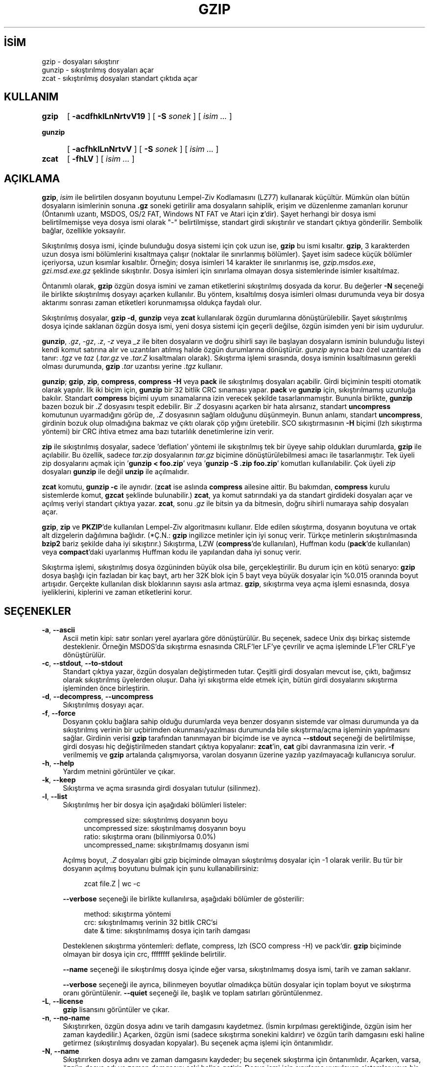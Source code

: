 .ig
 * Bu kılavuz sayfası Türkçe Linux Belgelendirme Projesi (TLBP) tarafından
 * XML belgelerden derlenmiş olup manpages-tr paketinin parçasıdır:
 * https://github.com/TLBP/manpages-tr
 *
..
.\" Derlenme zamanı: 2022-11-18T11:59:28+03:00
.TH "GZIP" 1 "26 Şubat 2021" "gzip 1.11" "Kullanıcı Komutları"
.\" Sözcükleri ilgisiz yerlerden bölme (disable hyphenation)
.nh
.\" Sözcükleri yayma, sadece sola yanaştır (disable justification)
.ad l
.PD 0
.SH İSİM
gzip - dosyaları sıkıştırır
.br
gunzip - sıkıştırılmış dosyaları açar
.br
zcat - sıkıştırılmış dosyaları standart çıktıda açar
.SH KULLANIM
.IP \fBgzip\fR 5
[ \fB-acdfhklLnNrtvV19\fR ] [ \fB-S\fR \fIsonek\fR ] [ \fIisim ...\fR ]
.IP \fBgunzip\fR 7
[ \fB-acfhklLnNrtvV\fR ] [ \fB-S\fR \fIsonek\fR ] [ \fIisim ...\fR ]
.IP \fBzcat\fR 5
[ \fB-fhLV\fR ] [ \fIisim ...\fR ]
.sp
.PP
.sp
.SH "AÇIKLAMA"
\fBgzip\fR, \fIisim\fR ile belirtilen dosyanın boyutunu Lempel-Ziv Kodlamasını (LZ77) kullanarak küçültür. Mümkün olan bütün dosyaların isimlerinin sonuna \fB.gz\fR soneki getirilir ama dosyaların sahiplik, erişim ve düzenlenme zamanları korunur (Öntanımlı uzantı, MSDOS, OS/2 FAT, Windows NT FAT ve Atari için \fBz\fR’dir). Şayet herhangi bir dosya ismi belirtilmemişse veya dosya ismi olarak "-" belirtilmişse, standart girdi sıkıştırılır ve standart çıktıya gönderilir. Sembolik bağlar, özellikle yoksayılır.
.sp
Sıkıştırılmış dosya ismi, içinde bulunduğu dosya sistemi için çok uzun ise, \fBgzip\fR bu ismi kısaltır. \fBgzip\fR, 3 karakterden uzun dosya ismi bölümlerini kısaltmaya çalışır (noktalar ile sınırlanmış bölümler). Şayet isim sadece küçük bölümler içeriyorsa, uzun kısımlar kısaltılır. Örneğin; dosya isimleri 14 karakter ile sınırlanmış ise, \fIgzip.msdos.exe\fR, \fIgzi.msd.exe.gz\fR şeklinde sıkıştırılır. Dosya isimleri için sınırlama olmayan dosya sistemlerinde isimler kısaltılmaz.
.sp
Öntanımlı olarak, \fBgzip\fR özgün dosya ismini ve zaman etiketlerini sıkıştırılmış dosyada da korur. Bu değerler \fB-N\fR seçeneği ile birlikte sıkıştırılmış dosyayı açarken kullanılır. Bu yöntem, kısaltılmış dosya isimleri olması durumunda veya bir dosya aktarımı sonrası zaman etiketleri korunmamışsa oldukça faydalı olur.
.sp
Sıkıştırılmış dosyalar, \fBgzip -d\fR, \fBgunzip\fR veya \fBzcat\fR kullanılarak özgün durumlarına dönüştürülebilir. Şayet sıkıştırılmış dosya içinde saklanan özgün dosya ismi, yeni dosya sistemi için geçerli değilse, özgün isimden yeni bir isim uydurulur.
.sp
\fBgunzip\fR, \fI.gz\fR, \fI-gz\fR, \fI.z\fR, \fI-z\fR veya \fI_z\fR ile biten dosyaların ve doğru sihirli sayı ile başlayan dosyaların isminin bulunduğu listeyi kendi komut satırına alır ve uzantıları atılmış halde özgün durumlarına dönüştürür. \fIgunzip\fR ayrıca bazı özel uzantıları da tanır: \fI.tgz\fR ve \fItaz\fR (\fI.tar.gz\fR ve \fI.tar.Z\fR kısaltmaları olarak). Sıkıştırma işlemi sırasında, dosya isminin kısaltılmasının gerekli olması durumunda, \fBgzip\fR \fI.tar\fR uzantısı yerine \fI.tgz\fR kullanır.
.sp
\fBgunzip\fR; \fBgzip\fR, \fBzip\fR, \fBcompress\fR, \fBcompress -H\fR veya \fBpack\fR ile sıkıştırılmış dosyaları açabilir. Girdi biçiminin tespiti otomatik olarak yapılır. İlk iki biçim için, \fBgunzip\fR bir 32 bitlik CRC sınaması yapar. \fBpack\fR ve \fBgunzip\fR için, sıkıştırılmamış uzunluğa bakılır. Standart \fBcompress\fR biçimi uyum sınamalarına izin verecek şekilde tasarlanmamıştır. Bununla birlikte, \fBgunzip\fR bazen bozuk bir \fI.Z\fR dosyasını tespit edebilir. Bir \fI.Z\fR dosyasını açarken bir hata alırsanız, standart \fBuncompress\fR komutunun uyarmadığını görüp de, \fI.Z\fR dosyasının sağlam olduğunu düşünmeyin. Bunun anlamı, standart \fBuncompress\fR, girdinin bozuk olup olmadığına bakmaz ve çıktı olarak çöp yığını üretebilir. SCO sıkıştırmasının \fB-H\fR biçimi (lzh sıkıştırma yöntemi) bir CRC ihtiva etmez ama bazı tutarlılık denetimlerine izin verir.
.sp
\fBzip\fR ile sıkıştırılmış dosyalar, sadece ’deflation’ yöntemi ile sıkıştırılmış tek bir üyeye sahip oldukları durumlarda, \fBgzip\fR ile açılabilir. Bu özellik, sadece \fItar.zip\fR dosyalarının \fItar.gz\fR biçimine dönüştürülebilmesi amacı ile tasarlanmıştır. Tek üyeli zip dosyalarını açmak için ’\fBgunzip < foo.zip\fR’ veya ’\fBgunzip -S .zip foo.zip\fR’ komutları kullanılabilir. Çok üyeli \fIzip\fR dosyaları \fBgunzip\fR ile değil \fBunzip\fR ile açılmalıdır.
.sp
\fBzcat\fR komutu, \fBgunzip -c\fR ile aynıdır. (\fBzcat\fR ise aslında \fBcompress\fR ailesine aittir. Bu bakımdan, \fBcompress\fR kurulu sistemlerde komut, \fBgzcat\fR şeklinde bulunabilir.) \fBzcat\fR, ya komut satırındaki ya da standart girdideki dosyaları açar ve açılmış veriyi standart çıktıya yazar. \fBzcat\fR, sonu \fI.gz\fR ile bitsin ya da bitmesin, doğru sihirli numaraya sahip dosyaları açar.
.sp
\fBgzip\fR, \fBzip\fR ve \fBPKZIP\fR’de kullanılan Lempel-Ziv algoritmasını kullanır. Elde edilen sıkıştırma, dosyanın boyutuna ve ortak alt dizgelerin dağılımına bağlıdır. (*Ç.N.: \fBgzip\fR ingilizce metinler için iyi sonuç verir. Türkçe metinlerin sıkıştırılmasında \fBbzip2\fR bariz şekilde daha iyi sıkıştırır.) Sıkıştırma, LZW (\fBcompress\fR’de kullanılan), Huffman kodu (\fBpack\fR’de kullanılan) veya \fBcompact\fR’daki uyarlanmış Huffman kodu ile yapılandan daha iyi sonuç verir.
.sp
Sıkıştırma işlemi, sıkıştırılmış dosya özgüninden büyük olsa bile, gerçekleştirilir. Bu durum için en kötü senaryo: \fBgzip\fR dosya başlığı için fazladan bir kaç bayt, artı her 32K blok için 5 bayt veya büyük dosyalar için %0.015 oranında boyut artışıdır. Gerçekte kullanılan disk bloklarının sayısı asla artmaz. \fBgzip\fR, sıkıştırma veya açma işlemi esnasında, dosya iyeliklerini, kiplerini ve zaman etiketlerini korur.
.sp
.SH "SEÇENEKLER"
.TP 4
\fB-a\fR, \fB--ascii\fR
Ascii metin kipi: satır sonları yerel ayarlara göre dönüştürülür. Bu seçenek, sadece Unix dışı birkaç sistemde desteklenir. Örneğin MSDOS’da sıkıştırma esnasında CRLF’ler LF’ye çevrilir ve açma işleminde LF’ler CRLF’ye dönüştürülür.
.sp
.TP 4
\fB-c\fR, \fB--stdout\fR, \fB--to-stdout\fR
Standart çıktıya yazar, özgün dosyaları değiştirmeden tutar. Çeşitli girdi dosyaları mevcut ise, çıktı, bağımsız olarak sıkıştırılmış üyelerden oluşur. Daha iyi sıkıştırma elde etmek için, bütün girdi dosyalarını sıkıştırma işleminden önce birleştirin.
.sp
.TP 4
\fB-d\fR, \fB--decompress\fR, \fB--uncompress\fR
Sıkıştırılmış dosyayı açar.
.sp
.TP 4
\fB-f\fR, \fB--force\fR
Dosyanın çoklu bağlara sahip olduğu durumlarda veya benzer dosyanın sistemde var olması durumunda ya da sıkıştırılmış verinin bir uçbirimden okunması/yazılması durumunda bile sıkıştırma/açma işleminin yapılmasını sağlar. Girdinin verisi \fBgzip\fR tarafından tanınmayan bir biçimde ise ve ayrıca \fB--stdout\fR seçeneği de belirtilmişse, girdi dosyası hiç değiştirilmeden standart çıktıya kopyalanır: \fBzcat\fR’in, \fBcat\fR gibi davranmasına izin verir. \fB-f\fR verilmemiş ve \fBgzip\fR artalanda çalışmıyorsa, varolan dosyanın üzerine yazılıp yazılmayacağı kullanıcıya sorulur.
.sp
.TP 4
\fB-h\fR, \fB--help\fR
Yardım metnini görüntüler ve çıkar.
.sp
.TP 4
\fB-k\fR, \fB--keep\fR
Sıkıştırma ve açma sırasında girdi dosyaları tutulur (silinmez).
.sp
.TP 4
\fB-l\fR, \fB--list\fR
Sıkıştırılmış her bir dosya için aşağıdaki bölümleri listeler:
.sp
.RS 4
.RS 4
.nf
compressed size:   sıkıştırılmış dosyanın boyu
uncompressed size: sıkıştırılmamış dosyanın boyu
ratio:             sıkıştırma oranı (bilinmiyorsa 0.0%)
uncompressed_name: sıkıştırılmamış dosyanın ismi
.fi
.sp
.RE
.RE
.IP
Açılmış boyut, \fI.Z\fR dosyaları gibi gzip biçiminde olmayan sıkıştırılmış dosyalar için -1 olarak verilir. Bu tür bir dosyanın açılmış boyutunu bulmak için şunu kullanabilirsiniz:
.sp
.RS 4
.RS 4
.nf
zcat file.Z | wc -c
.fi
.sp
.RE
.RE
.IP
\fB--verbose\fR seçeneği ile birlikte kullanılırsa, aşağıdaki bölümler de gösterilir:
.sp
.RS 4
.RS 4
.nf
method:      sıkıştırma yöntemi
crc:         sıkıştırılmamış verinin 32 bitlik CRC’si
date & time: sıkıştırılmamış dosya için tarih damgası
.fi
.sp
.RE
.RE
.IP
Desteklenen sıkıştırma yöntemleri: deflate, compress, lzh (SCO compress -H) ve pack’dir. \fBgzip\fR biçiminde olmayan bir dosya için crc, ffffffff şeklinde belirtilir.
.sp
\fB--name\fR seçeneği ile sıkıştırılmış dosya içinde eğer varsa, sıkıştırılmamış dosya ismi, tarih ve zaman saklanır.
.sp
\fB--verbose\fR seçeneği ile ayrıca, bilinmeyen boyutlar olmadıkça bütün dosyalar için toplam boyut ve sıkıştırma oranı görüntülenir. \fB--quiet\fR seçeneği ile, başlık ve toplam satırları görüntülenmez.
.sp
.TP 4
\fB-L\fR, \fB--license\fR
\fBgzip\fR lisansını görüntüler ve çıkar.
.sp
.TP 4
\fB-n\fR, \fB--no-name\fR
Sıkıştırırken, özgün dosya adını ve tarih damgasını kaydetmez. (İsmin kırpılması gerektiğinde, özgün isim her zaman kaydedilir.) Açarken, özgün ismi (sadece sıkıştırma sonekini kaldırır) ve özgün tarih damgasını eski haline getirmez (sıkıştırılmış dosyadan kopyalar). Bu seçenek açma işlemi için öntanımlıdır.
.sp
.TP 4
\fB-N\fR, \fB--name\fR
Sıkıştırırken dosya adını ve zaman damgasını kaydeder; bu seçenek sıkıştırma için öntanımlıdır. Açarken, varsa, özgün dosya adı ve zaman damgasını eski haline getirir. Dosya ismi için sınırlama uygulayan sistemler veya bir dosya aktarımı sonucu zaman damgasının kaybolduğu durumlar için oldukça kullanışlı bir seçenektir.
.sp
.TP 4
\fB-q\fR, \fB--quiet\fR
Bütün uyarılar engellenir.
.sp
.TP 4
\fB-r\fR, \fB--recursive\fR
Dizinin alt dizinlerini de ardışık olarak dolaşır. Komut satırından belirtilen bir dosya ismi bir dizine ait ise, \fBgzip\fR bu dizinin içine girer ve orada bulunan bütün dosyaları sıkıştır (veya \fBgunzip\fR kullanılıyorsa açar).
.sp
.TP 4
\fB-S \fR, \fB--suffix \fR \fI.sonek\fR
Sıkıştırırken, \fI .gz\fR soneki yerine \fI.sonek\fR sonekini kullanır. Herhangi bir sonek belirtilebilir. Dosyalar başka bir sisteme taşınacaksa, karışıklığa sebep olmamak adına, \fI.z\fR ve \fI.gz\fR dışındaki soneklerden kaçınılmalıdır.
.sp
Sıkıştırmanın açılması sırasında, çıktı dosyası ismi, girdi dosyasından elde ediliyorsa \fI.sonek\fR denenecek sonekler listesinin başına eklenmelidir.
.sp
.TP 4
\fB--synchronous\fR
Eşzamanlı çıktı kullanılır. Bu seçenekle, \fBgzip\fR’in bir sistem çökmesi sırasında veri kaybetme olasılığı daha düşüktür, ancak işlem önemli ölçüde yavaş olabilir.
.sp
.TP 4
\fB-t\fR, \fB--test\fR
Sıkıştırılmış dosyanın bütünlüğünü sınar ve çıkar.
.sp
.TP 4
\fB-v\fR, \fB--verbose\fR
Ayrıntı kipi. Sıkıştırılan veya açılan her bir dosya için isim ve sıkıştırma oranını gösterir.
.sp
.TP 4
\fB-V\fR, \fB--version\fR
Sürüm numarasını ve derleme seçeneklerini gösterir ve çıkar.
.sp
.TP 4
\fB-#\fR, \fB--fast\fR, \fB--best\fR
Sıkıştırma hızını ayarlamayı sağlar. \fB-#\fR seçeneğinde # yerine \fB-1\fR ile \fB-9\fR arasında değişen değerler alır. \fB-1\fR (\fB--fast\fR) ile en hızlı yöntemle en az sıkıştırma, \fB-9\fR (\fB--best\fR) ile en yavaş yöntemle en yüksek sıkıştırma yapılır. Öntanımlı değer \fB-6\fR’dır (hız pahasına yüksek sıkıştırmaya eğilimlilik).
.sp
.TP 4
\fB--rsyncable\fR
Sıkıştırılmış bir dosyayı iki bilgisayar arasında eşzamanladığınızda, bu seçenek \fBrsync\fR’in tüm arşiv yerine yalnızca arşivde değiştirilen dosyaları aktarmasını sağlar. Normalde, arşivdeki herhangi bir dosyada değişiklik yapıldıktan sonra, sıkıştırma algoritması arşivin önceki sürümüyle eşleşmeyen yeni bir arşiv sürümü oluşturabilir. Bu durumda \fBrsync\fR(1), arşivin tüm yeni sürümünü uzak bilgisayara aktarır. Bu seçenekle, \fBrsync\fR yalnızca değiştirilen dosyaların yanı sıra, değiştirilen alandaki arşiv yapısını güncellemek için gerekli olan az miktarda meta veriyi aktarabilir.
.sp
.PP
.sp
.SH "GELİŞMİŞ KULLANIM"
Çok sayıda sıkıştırılmış dosya birleştirilmiş olabilir. Bu durumda, \fBgunzip\fR bütün üyeleri tek seferde açacaktır. Örneğin:
.sp
.RS 4
.nf
gzip -c dosya1  > foo.gz
gzip -c dosya2 >> foo.gz
.fi
.sp
.RE
Daha sonra bu komut verilirse:
.sp
.RS 4
.nf
gunzip -c foo
.fi
.sp
.RE
Elde edilen sonuç aşağıdaki komuta eşdeğerdir:
.sp
.RS 4
.nf
cat dosya1 dosya2
.fi
.sp
.RE
Bir \fI.gz\fR dosyasının bozulması durumunda diğer dosyayı kurtarmak mümkün olabilir (şayet hasarlı üye çıkarılırsa). Bununla birlikte, bütün üyeleri tek seferde sıkıştırarak daha iyi sıkıştırma sağlayabilirsiniz:
.sp
.RS 4
.nf
cat dosya1 dosya2 | gzip > foo.gz
.fi
.sp
.RE
Şayet birleşik dosyalar daha iyi bir sıkıştırma için tekrar sıkıştırılmak istenirse:
.sp
.RS 4
.nf
gzip -cd eski.gz | gzip > yeni.gz
.fi
.sp
.RE
Sıkıştırılmış bir dosya çeşitli üyeler içeriyorsa, \fB--list\fR seçeneği ile bildirilen açılmış boyut ve CRC raporu sadece son üye için verilir. Diğerlerini kapsamaz. Bütün üyelerin açılmış boyutuna ihtiyacınız varsa:
.sp
.RS 4
.nf
gzip -cd dosya.gz | wc -c
.fi
.sp
.RE
Çok üyeli tek bir arşiv oluşturmak ve daha sonra bunların birbirinden bağımsız olarak açılabilmesini istiyorsanız, \fBtar\fR(1) veya \fBzip\fR(1) gibi bir arşivleyici kullanın. GNU \fBtar\fR yazılımı \fBgzip\fR’i başlatmak için \fB-z\fR seçeneğine sahiptir. \fBgzip\fR, \fBtar\fR uygulamasına tamamlayıcı olarak geliştirilmiştir, onun yerini alacak bir uygulama değildir.
.sp
.SH "ORTAM DEĞİŞKENLERİ"
\fBGZIP\fR ortam değişkeni, \fBgzip\fR uygulaması için öntanımlı birkaç değer içerir. Bu değerler önce yorumlanır ve daha sonra komut satırından belirtilen bağımsız değişkenlerle değiştirilebilir. Bu özellik, komut dosyalarını kullanırken sorunlara neden olabileceğinden, yalnızca çok fazla zarar vermeme olasılığı olan seçenekler için desteklenir ve kullanılırsa gzip uyarır. Bu özellik, gzip’in gelecekteki bir sürümünde kaldırılacaktır.
.sp
Bunun yerine bir takma ad veya betik kullanabilirsiniz. Örneğin, \fBgzip\fR \fI/usr/bin\fR dizinindeyse \fBPATH\fR’inizin başına \fI$HOME/bin\fR ekleyebilir ve aşağıdakileri içeren bir \fB$HOME/bin/gzip\fR betiği oluşturabilirsiniz:
.sp
.RS 4
.nf
#! /bin/sh
export PATH=/usr/bin
exec gzip -9 "$@"
.fi
.sp
.RE
.sp
.SH "İLGİLİ BELGELER"
\fBznew\fR(1), \fBzcmp\fR(1), \fBzmore\fR(1), \fBzforce\fR(1), \fBgzexe\fR(1), \fBzip\fR(1), \fBunzip\fR(1), \fBcompress\fR(1)
.sp
\fBgzip\fR dosya biçimi P. Deutsch içinde GZIP dosya biçimi belirtimi sürüm 4.3 olarak Internet RFC 1952’de (Mayıs 1996) belirtilmiştir ve <ftp://ftp.isi.edu/in-notes/rfc1952.txt> adresinde bulunabilir. \fBzip\fR biçimi ise P. Deutsch içinde DEFLATE sıkıştırılmış veri biçimi belirtimi sürüm 1.3 olarak Internet RFC 1951’de (Mayıs 1996) belirtilmiştir ve <ftp://ftp.isi.edu/in-notes/rfc1951.txt> adresinde bulunabilir.
.sp
.SH "ÇIKIŞ DURUMU VE HATA İLETİLERİ"
Çıkış durumu normalde 0’dır, hata oluşması durumunda 1, uyarı oluşması durumunda 2’dir.
.sp
.TP 4
Usage: gzip [-cdfhlLnNrtvV19] [-S suffix] [file ...]
Komut satırında geçersiz seçenekler tanımlandı.
.sp
.TP 4
\fIdosyaismi\fR: not in gzip format
\fBgunzip\fR’e belirtilen dosya, sıkıştırılmamış.
.sp
.TP 4
\fIdosyaismi\fR: Corrupt input. Use zcat to recover some data.
Sıkıştırılmış dosya zarar görmüş. Hatanın verildiği noktaya kadar olan kısım şu şekilde kurtarılabilir:
.sp
.RS 4
.RS 4
.nf
zcat dosyaismi > kurtarılan
.fi
.sp
.RE
.RE
.IP
.sp
.TP 4
\fIdosyaismi\fR: compressed with \fIxx\fR bits, can only handle \fIyy\fR bits
Dosya (LZW kullanılarak) bu makinedeki açma programının işleyebileceği bitlerden daha fazlasını kullanabilen bir uygulama ile sıkıştırılmış. Dosyayı \fBgzip\fR ile tekrar sıkıştırın. Hem daha iyi sıkıştırma sağlar, hem de daha az bellek kullanır.
.sp
.TP 4
\fIdosyaismi\fR: already has .gz suffix -- no change
Belirtilen dosyanın zaten sıkıştırılmış olduğu kabul ediliyor. Dosyayı tekrar isimlendirin ve tekrar deneyin.
.sp
.TP 4
\fIdosyaismi\fR already exists; do you wish to overwrite (y or n)?
Mevcut dosyasının değiştirilmesini istiyorsanız "y" tuşuna basın, istemiyorsanız "n" ye basın.
.sp
.TP 4
gunzip: corrupt input
Bir \fBSIGSEGV\fR çelişkisi saptandı. Girdi dosyası bozuk olabilir.
.sp
.TP 4
\fIxx.x%\fR Percentage of the input saved by compression.
Sıkıştırma tarafından kaydedilmiş girdinin yüzdesi (sadece \fB-v\fR ve \fB-l\fR ile ilgilidir).
.sp
.TP 4
-- not a regular file or directory: ignored
Girdi dosyası normal bir dosya veya dizin değil ise (örneğin, bir sembolik bağ, soket, isimli boru veya aygıt dosyası olabilir), değiştirilmeden bırakılır.
.sp
.TP 4
-- has xx other links: unchanged
Girdi dosyası bağlara sahip; dokunulmadan geçildi. Daha fazla bilgi için \fBln\fR(1)’e bakınız. Çok sayıda bağa sahip dosyaları sıkıştırmak için \fB-f\fR seçeneği kullanılabilir.
.sp
.PP
.sp
.SH "YETERSİZLİKLER"
Sıkıştırılmış veriyi bir teybe yazarken, genellikle, çıktıyı blok sınırına kadar sıfırlarla doldurmak gerekebilir. Veri okunup bütün blok \fBgunzip\fR’e açılmak üzere gönderilirse, \fBgunzip\fR sıkıştırılmış verinin ardındaki fazladan çöpü bulur ve öntanımlı olarak bir uyarı verir. Bu iletiyi atlamak için \fB--quiet\fR seçeneğini kullanmak gerekir.
.sp
.SH "YAZILIM HATALARI"
\fBgzip\fR biçimi, modulo 2^32 girdi boyutuna göre davranır, bu nedenle \fB--list\fR seçeneği, 4 GB veya daha büyük dosyakarın sıkıştırılmamış boyunu ve sıkıştırma oranını yanlış raporlar. Daha büyük dosyaların gerçek boyutlarını tespit etmek için aşağıdaki komutu kullanarak bu sorunun çevresinden dolanabilirsiniz:
.sp
.RS 4
.nf
zcat dosya.gz | wc -c
.fi
.sp
.RE
Sıkıştırılmış dosya araştırılamayan bir ortam üzerinde ise, \fB--list\fR seçeneği boyut olarak -1 ve crc olarak ffffffff döndürür.
.sp
Bazı çok nadir durumlarda, \fB--best\fR seçeneği öntanımlı seviye \fB-6\fR’dan daha kötü bir sıkıştırma uygular. Bazı son derece gereksiz dosyalarda, \fBcompress\fR, \fBgzip\fR’den daha iyi sıkıştırma sağlar.
.sp
.SH "GERİBİLDİRİM"
Hataları bildirmek için: <bug-gzip@gnu.org>
.br
GNU gzip sayfası: <https://www.gnu.org/software/gzip/>
.br
GNU yazılımlarının kullanımı için: <https://www.gnu.org/gethelp/>
.sp
.SH "TELİF HAKKI"
Telif Hakkı © 2018 Free Software Foundation, Inc.
.br
Telif Hakkı © 1993 Jean-loup Gailly
.sp
Lisans GPLv3+: GNU GPL sürüm 3 veya üstü <https://www.gnu.org/licenses/gpl.html>. Bu bir özgür yazılımdır: Yazılımı değiştirmek ve dağıtmakta özgürsünüz. Yasaların izin verdiği ölçüde HİÇBİR GARANTİ YOKTUR.
.sp
.SH "ÇEVİREN"
© 2004 Yalçın Kolukısa
.br
© 2022 Nilgün Belma Bugüner
.br
Bu çeviri özgür yazılımdır: Yasaların izin verdiği ölçüde HİÇBİR GARANTİ YOKTUR.
.br
Lütfen, çeviri ile ilgili bildirimde bulunmak veya çeviri yapmak için https://github.com/TLBP/manpages-tr/issues adresinde "New Issue" düğmesine tıklayıp yeni bir konu açınız ve isteğinizi belirtiniz.
.sp

